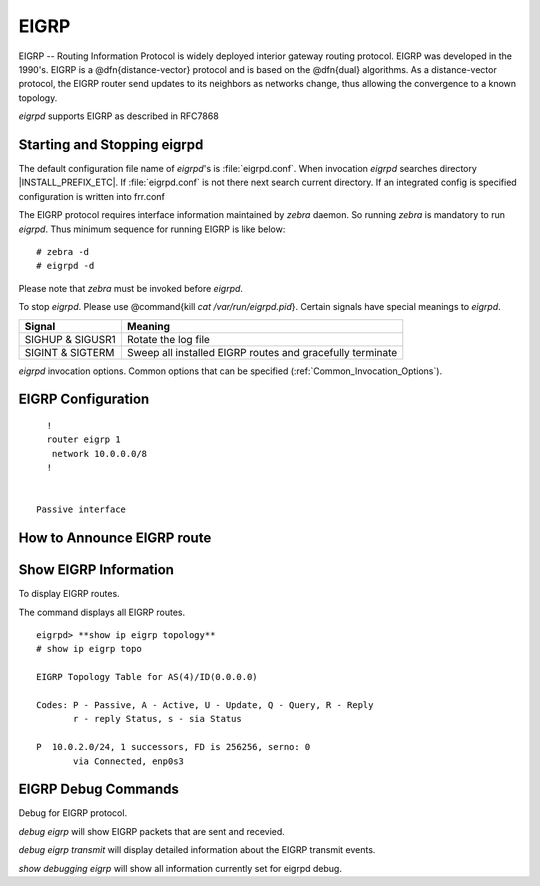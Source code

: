 .. _EIGRP:

*****
EIGRP
*****

EIGRP -- Routing Information Protocol is widely deployed interior gateway
routing protocol. EIGRP was developed in the 1990's. EIGRP is a
@dfn{distance-vector} protocol and is based on the @dfn{dual} algorithms.
As a distance-vector protocol, the EIGRP router send updates to its
neighbors as networks change, thus allowing the convergence to a
known topology.

*eigrpd* supports EIGRP as described in RFC7868

.. _Starting_and_Stopping_eigrpd:

Starting and Stopping eigrpd
============================

The default configuration file name of *eigrpd*'s is
:file:`eigrpd.conf`. When invocation *eigrpd* searches directory
|INSTALL_PREFIX_ETC|. If :file:`eigrpd.conf` is not there next
search current directory. If an integrated config is specified
configuration is written into frr.conf

The EIGRP protocol requires interface information
maintained by *zebra* daemon. So running *zebra*
is mandatory to run *eigrpd*. Thus minimum sequence for running
EIGRP is like below:

::

  # zebra -d
  # eigrpd -d
  

Please note that *zebra* must be invoked before *eigrpd*.

To stop *eigrpd*. Please use @command{kill `cat
/var/run/eigrpd.pid`}. Certain signals have special meanings to *eigrpd*.

+------------------+-----------------------------------------------------------+
| Signal           | Meaning                                                   |
+==================+===========================================================+
| SIGHUP & SIGUSR1 | Rotate the log file                                       |
+------------------+-----------------------------------------------------------+
| SIGINT & SIGTERM | Sweep all installed EIGRP routes and gracefully terminate |
+------------------+-----------------------------------------------------------+


*eigrpd* invocation options. Common options that can be specified
(:ref:`Common_Invocation_Options`).

.. program:: eigrpd

.. option:: -r
.. option:: --retain

   When the program terminates, retain routes added by *eigrpd*.

.. _EIGRP_Configuration:

EIGRP Configuration
===================

.. index:: router eigrp (1-65535)

.. clicmd:: router eigrp (1-65535)
   The `router eigrp` command is necessary to enable EIGRP. To disable EIGRP,
   use the `no router eigrp (1-65535)` command. EIGRP must be enabled before
   carrying out any of the EIGRP commands.

.. index:: no router eigrp (1-65535)

.. clicmd:: no router eigrp (1-65535)
   Disable EIGRP.

.. index:: network NETWORK

.. clicmd:: network NETWORK
.. index:: no network NETWORK

.. clicmd:: no network NETWORK
   Set the EIGRP enable interface by `network`. The interfaces which
   have addresses matching with `network` are enabled.

   This group of commands either enables or disables EIGRP interfaces between
   certain numbers of a specified network address. For example, if the
   network for 10.0.0.0/24 is EIGRP enabled, this would result in all the
   addresses from 10.0.0.0 to 10.0.0.255 being enabled for EIGRP. The `no
   network` command will disable EIGRP for the specified network.

   Below is very simple EIGRP configuration. Interface `eth0` and
   interface which address match to `10.0.0.0/8` are EIGRP enabled.

::

    !
    router eigrp 1
     network 10.0.0.0/8
    !
    

  Passive interface

.. index:: passive-interface (IFNAME|default)

.. clicmd:: passive-interface (IFNAME|default)
.. index:: no passive-interface IFNAME

.. clicmd:: no passive-interface IFNAME
   This command sets the specified interface to passive mode. On passive mode
   interface, all receiving packets are ignored and eigrpd does
   not send either multicast or unicast EIGRP packets except to EIGRP neighbors
   specified with `neighbor` command. The interface may be specified
   as `default` to make eigrpd default to passive on all interfaces. 

   The default is to be passive on all interfaces.

.. _How_to_Announce_EIGRP_route:

How to Announce EIGRP route
===========================

.. index:: redistribute kernel

.. clicmd:: redistribute kernel
.. index:: redistribute kernel metric (1-4294967295) (0-4294967295) (0-255) (1-255) (1-65535)

.. clicmd:: redistribute kernel metric (1-4294967295) (0-4294967295) (0-255) (1-255) (1-65535)
.. index:: no redistribute kernel

.. clicmd:: no redistribute kernel
  `redistribute kernel` redistributes routing information from
  kernel route entries into the EIGRP tables. `no redistribute kernel`
  disables the routes.

.. index:: redistribute static

.. clicmd:: redistribute static
.. index:: redistribute static metric (1-4294967295) (0-4294967295) (0-255) (1-255) (1-65535)

.. clicmd:: redistribute static metric (1-4294967295) (0-4294967295) (0-255) (1-255) (1-65535)
.. index:: no redistribute static

.. clicmd:: no redistribute static
    `redistribute static` redistributes routing information from
    static route entries into the EIGRP tables. `no redistribute static`
    disables the routes.

.. index:: redistribute connected

.. clicmd:: redistribute connected
.. index:: redistribute connected metric (1-4294967295) (0-4294967295) (0-255) (1-255) (1-65535)

.. clicmd:: redistribute connected metric (1-4294967295) (0-4294967295) (0-255) (1-255) (1-65535)
.. index:: no redistribute connected

.. clicmd:: no redistribute connected
  Redistribute connected routes into the EIGRP tables. `no redistribute
  connected` disables the connected routes in the EIGRP tables. This command
  redistribute connected of the interface which EIGRP disabled. The connected
  route on EIGRP enabled interface is announced by default.

.. index:: redistribute ospf

.. clicmd:: redistribute ospf
.. index:: redistribute ospf metric (1-4294967295) (0-4294967295) (0-255) (1-255) (1-65535)

.. clicmd:: redistribute ospf metric (1-4294967295) (0-4294967295) (0-255) (1-255) (1-65535)
.. index:: no redistribute ospf

.. clicmd:: no redistribute ospf
  `redistribute ospf` redistributes routing information from ospf route
  entries into the EIGRP tables. `no redistribute ospf` disables the
  routes.

.. index:: redistribute bgp

.. clicmd:: redistribute bgp
.. index:: redistribute bgp metric  (1-4294967295) (0-4294967295) (0-255) (1-255) (1-65535)

.. clicmd:: redistribute bgp metric  (1-4294967295) (0-4294967295) (0-255) (1-255) (1-65535)
.. index:: no redistribute bgp

.. clicmd:: no redistribute bgp
  `redistribute bgp` redistributes routing information from
  bgp route entries into the EIGRP tables. `no redistribute bgp`
  disables the routes.

.. _Show_EIGRP_Information:

Show EIGRP Information
======================

To display EIGRP routes.

.. index:: show ip eigrp topology

.. clicmd:: show ip eigrp topology
  Show EIGRP routes.

The command displays all EIGRP routes.

.. index:: show ip eigrp topology

.. clicmd:: show ip eigrp topology
  The command displays current EIGRP status

::

  eigrpd> **show ip eigrp topology**
  # show ip eigrp topo

  EIGRP Topology Table for AS(4)/ID(0.0.0.0)

  Codes: P - Passive, A - Active, U - Update, Q - Query, R - Reply
         r - reply Status, s - sia Status

  P  10.0.2.0/24, 1 successors, FD is 256256, serno: 0 
         via Connected, enp0s3
  

EIGRP Debug Commands
====================

Debug for EIGRP protocol.

.. index:: debug eigrp packets

.. clicmd:: debug eigrp packets
  Debug eigrp packets

`debug eigrp` will show EIGRP packets that are sent and recevied.

.. index:: debug eigrp transmit

.. clicmd:: debug eigrp transmit
  Debug eigrp transmit events

`debug eigrp transmit` will display detailed information about the EIGRP transmit events.

.. index:: show debugging eigrp

.. clicmd:: show debugging eigrp
  Display *eigrpd*'s debugging option.

`show debugging eigrp` will show all information currently set for eigrpd
debug.

